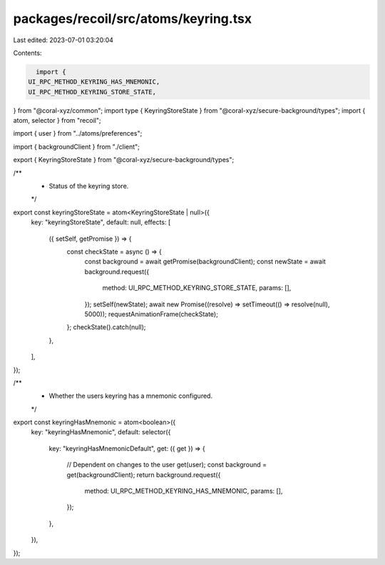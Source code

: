 packages/recoil/src/atoms/keyring.tsx
=====================================

Last edited: 2023-07-01 03:20:04

Contents:

.. code-block:: tsx

    import {
  UI_RPC_METHOD_KEYRING_HAS_MNEMONIC,
  UI_RPC_METHOD_KEYRING_STORE_STATE,
} from "@coral-xyz/common";
import type { KeyringStoreState } from "@coral-xyz/secure-background/types";
import { atom, selector } from "recoil";

import { user } from "../atoms/preferences";

import { backgroundClient } from "./client";

export { KeyringStoreState } from "@coral-xyz/secure-background/types";

/**
 * Status of the keyring store.
 */
export const keyringStoreState = atom<KeyringStoreState | null>({
  key: "keyringStoreState",
  default: null,
  effects: [
    ({ setSelf, getPromise }) => {
      const checkState = async () => {
        const background = await getPromise(backgroundClient);
        const newState = await background.request({
          method: UI_RPC_METHOD_KEYRING_STORE_STATE,
          params: [],
        });
        setSelf(newState);
        await new Promise((resolve) => setTimeout(() => resolve(null), 5000));
        requestAnimationFrame(checkState);
      };
      checkState().catch(null);
    },
  ],
});

/**
 * Whether the users keyring has a mnemonic configured.
 */
export const keyringHasMnemonic = atom<boolean>({
  key: "keyringHasMnemonic",
  default: selector({
    key: "keyringHasMnemonicDefault",
    get: ({ get }) => {
      // Dependent on changes to the user
      get(user);
      const background = get(backgroundClient);
      return background.request({
        method: UI_RPC_METHOD_KEYRING_HAS_MNEMONIC,
        params: [],
      });
    },
  }),
});



